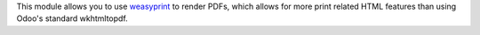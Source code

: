 This module allows you to use `weasyprint <https://weasyprint.org>`_ to render PDFs, which allows for more print related HTML features than using Odoo's standard wkhtmltopdf.

